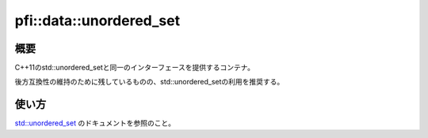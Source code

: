 ========================
pfi::data::unordered_set
========================

概要
====

C++11のstd::unordered_setと同一のインターフェースを提供するコンテナ。

後方互換性の維持のために残しているものの、std::unordered_setの利用を推奨する。

使い方
======

`std::unordered_set <https://docs.microsoft.com/en-us/cpp/standard-library/unordered-set-class>`_
のドキュメントを参照のこと。

